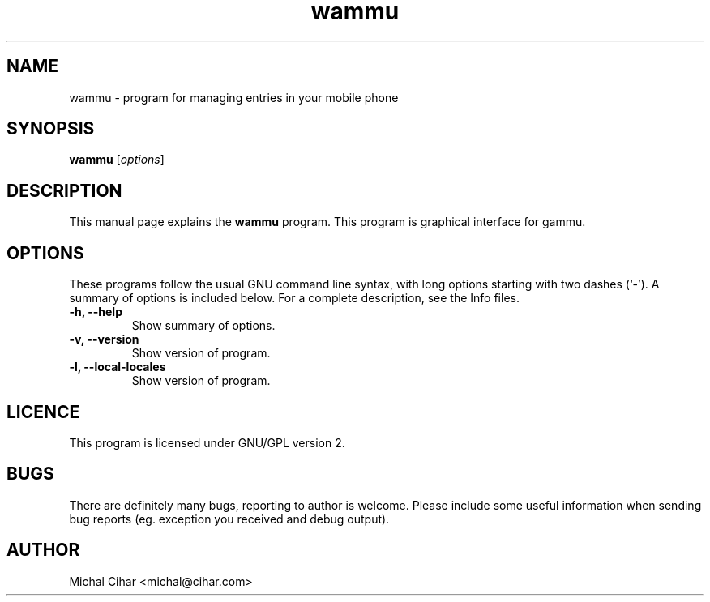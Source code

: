 .TH wammu 1 "2005-01-24" "Mobile phone manager"

.SH NAME
wammu \- program for managing entries in your mobile phone

.SH SYNOPSIS
.B wammu
.RI [ options ]
.br

.SH DESCRIPTION
This manual page explains the
.B wammu
program. This program is graphical interface for gammu.

.SH OPTIONS
These programs follow the usual GNU command line syntax, with long
options starting with two dashes (`-').
A summary of options is included below.
For a complete description, see the Info files.
.TP
.B \-h, \-\-help
Show summary of options.
.TP
.B \-v, \-\-version
Show version of program.
.TP
.B \-l, \-\-local\-locales
Show version of program.

.SH LICENCE
This program is licensed under GNU/GPL version 2.

.SH BUGS
There are definitely many bugs, reporting to author is welcome. Please include
some useful information when sending bug reports (eg. exception you received
and debug output).

.SH AUTHOR
Michal Cihar <michal@cihar.com>
